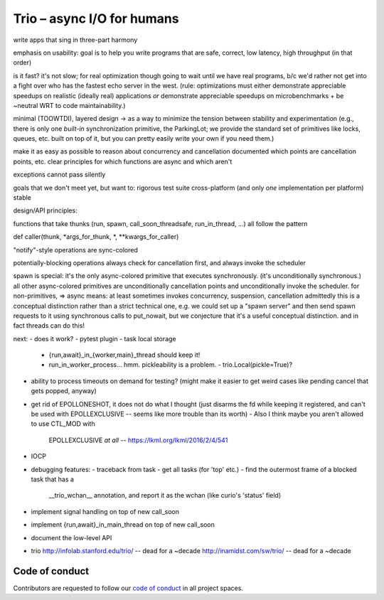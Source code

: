 Trio – async I/O for humans
===========================

write apps that sing in three-part harmony

emphasis on usability: goal is to help you write programs that are
safe, correct, low latency, high throughput
(in that order)

is it fast? it's not slow; for real optimization though going to wait
until we have real programs, b/c we'd rather not get into a fight over
who has the fastest echo server in the west. (rule: optimizations must
either demonstrate appreciable speedups on realistic (ideally real)
applications *or* demonstrate appreciable speedups on
microbenchmarks + be ~neutral WRT to code maintainability.)

minimal (TOOWTDI), layered design
-> as a way to minimize the tension between stability and experimentation
(e.g., there is only one *built-in* synchronization primitive, the
ParkingLot; we provide the standard set of primitives like locks,
queues, etc. built on top of it, but you can pretty easily write your
own if you need them.)

make it as easy as possible to reason about concurrency and
cancellation
documented which points are cancellation points, etc.
clear principles for which functions are async and which aren't

exceptions cannot pass silently

goals that we don't meet yet, but want to:
rigorous test suite
cross-platform (and only *one* implementation per platform)
stable



design/API principles:

functions that take thunks (run, spawn, call_soon_threadsafe,
run_in_thread, ...) all follow the pattern

def caller(thunk, *args_for_thunk, *, **kwargs_for_caller)


"notify"-style operations are sync-colored

potentially-blocking operations always check for cancellation first,
and always invoke the scheduler


spawn is special: it's the only async-colored primitive that executes
synchronously. (it's unconditionally synchronous.)
all other async-colored primitives are unconditionally cancellation
points and unconditionally invoke the scheduler.
for non-primitives,
=> async means: at least sometimes invokes concurrency, suspension,
cancellation
admittedly this is a conceptual distinction rather than a strict
technical one, e.g. we could set up a "spawn server" and then send
spawn requests to it using synchronous calls to put_nowait, but we
conjecture that it's a useful conceptual distinction.
and in fact threads can do this!


next:
- does it work?
- pytest plugin
- task local storage
  - {run,await}_in_{worker,main}_thread should keep it!
  - run_in_worker_process... hmm. pickleability is a problem.
    - trio.Local(pickle=True)?
- ability to process timeouts on demand for testing? (might make it
  easier to get weird cases like pending cancel that gets popped,
  anyway)
- get rid of EPOLLONESHOT, it does not do what I thought (just disarms
  the fd while keeping it registered, and can't be used with
  EPOLLEXCLUSIVE -- seems like more trouble than its worth)
  - Also I think maybe you aren't allowed to use CTL_MOD with
    EPOLLEXCLUSIVE *at all* -- https://lkml.org/lkml/2016/2/4/541
- IOCP
- debugging features:
  - traceback from task
  - get all tasks (for 'top' etc.)
  - find the outermost frame of a blocked task that has a
    __trio_wchan__ annotation, and report it as the wchan (like
    curio's 'status' field)
- implement signal handling on top of new call_soon
- implement {run,await}_in_main_thread on top of new call_soon
- document the low-level API

- trio
  http://infolab.stanford.edu/trio/ -- dead for a ~decade
  http://inamidst.com/sw/trio/ -- dead for a ~decade


Code of conduct
---------------

Contributors are requested to follow our `code of conduct
<https://github.com/njsmith/trio/blob/master/CODE_OF_CONDUCT.md>`__ in
all project spaces.
